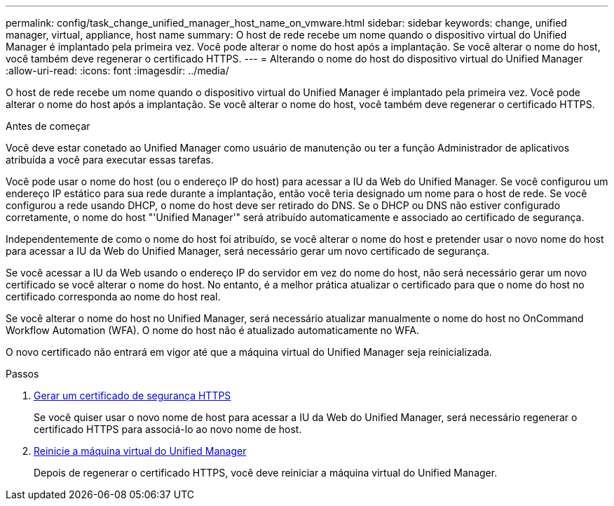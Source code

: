 ---
permalink: config/task_change_unified_manager_host_name_on_vmware.html 
sidebar: sidebar 
keywords: change, unified manager, virtual, appliance, host name 
summary: O host de rede recebe um nome quando o dispositivo virtual do Unified Manager é implantado pela primeira vez. Você pode alterar o nome do host após a implantação. Se você alterar o nome do host, você também deve regenerar o certificado HTTPS. 
---
= Alterando o nome do host do dispositivo virtual do Unified Manager
:allow-uri-read: 
:icons: font
:imagesdir: ../media/


[role="lead"]
O host de rede recebe um nome quando o dispositivo virtual do Unified Manager é implantado pela primeira vez. Você pode alterar o nome do host após a implantação. Se você alterar o nome do host, você também deve regenerar o certificado HTTPS.

.Antes de começar
Você deve estar conetado ao Unified Manager como usuário de manutenção ou ter a função Administrador de aplicativos atribuída a você para executar essas tarefas.

Você pode usar o nome do host (ou o endereço IP do host) para acessar a IU da Web do Unified Manager. Se você configurou um endereço IP estático para sua rede durante a implantação, então você teria designado um nome para o host de rede. Se você configurou a rede usando DHCP, o nome do host deve ser retirado do DNS. Se o DHCP ou DNS não estiver configurado corretamente, o nome do host "'Unified Manager'" será atribuído automaticamente e associado ao certificado de segurança.

Independentemente de como o nome do host foi atribuído, se você alterar o nome do host e pretender usar o novo nome do host para acessar a IU da Web do Unified Manager, será necessário gerar um novo certificado de segurança.

Se você acessar a IU da Web usando o endereço IP do servidor em vez do nome do host, não será necessário gerar um novo certificado se você alterar o nome do host. No entanto, é a melhor prática atualizar o certificado para que o nome do host no certificado corresponda ao nome do host real.

Se você alterar o nome do host no Unified Manager, será necessário atualizar manualmente o nome do host no OnCommand Workflow Automation (WFA). O nome do host não é atualizado automaticamente no WFA.

O novo certificado não entrará em vigor até que a máquina virtual do Unified Manager seja reinicializada.

.Passos
. xref:task_generate_an_https_security_certificate_ocf.adoc[Gerar um certificado de segurança HTTPS]
+
Se você quiser usar o novo nome de host para acessar a IU da Web do Unified Manager, será necessário regenerar o certificado HTTPS para associá-lo ao novo nome de host.

. xref:task_restart_unified_manager_virtual_machine.adoc[Reinicie a máquina virtual do Unified Manager]
+
Depois de regenerar o certificado HTTPS, você deve reiniciar a máquina virtual do Unified Manager.


